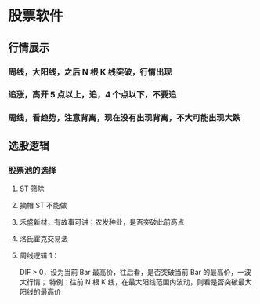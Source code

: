 
* 股票软件

  
** 行情展示
*** 周线，大阳线，之后 N 根 K 线突破，行情出现

*** 追涨，高开 5 点以上，追，4 个点以下，不要追 

*** 周线，看趋势，注意背离，现在没有出现背离，不大可能出现大跌

** 选股逻辑

*** 股票池的选择

**** ST 筛除

**** 摘帽 ST 不能做

**** 禾盛新材，有故事可讲；农发种业，是否突破此前高点

**** 洛氏霍克交易法

**** 周线逻辑 1：
     DIF > 0，设为当前 Bar 最高价，往后看，是否突破当前 Bar 的最高价，一波大行情；
     特例：往前 N 根 K 线，在最大阳线范围内波动，则看是否突破最大阳线的最高价

